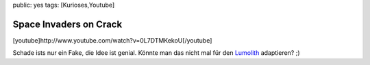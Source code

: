 public: yes
tags: [Kurioses,Youtube]

Space Invaders on Crack
=======================

[youtube]http://www.youtube.com/watch?v=0L7DTMKekoU[/youtube]

Schade ists nur ein Fake, die Idee ist genial. Könnte man das nicht mal
für den `Lumolith <http://www.lumolith.ch/>`_ adaptieren? ;)


